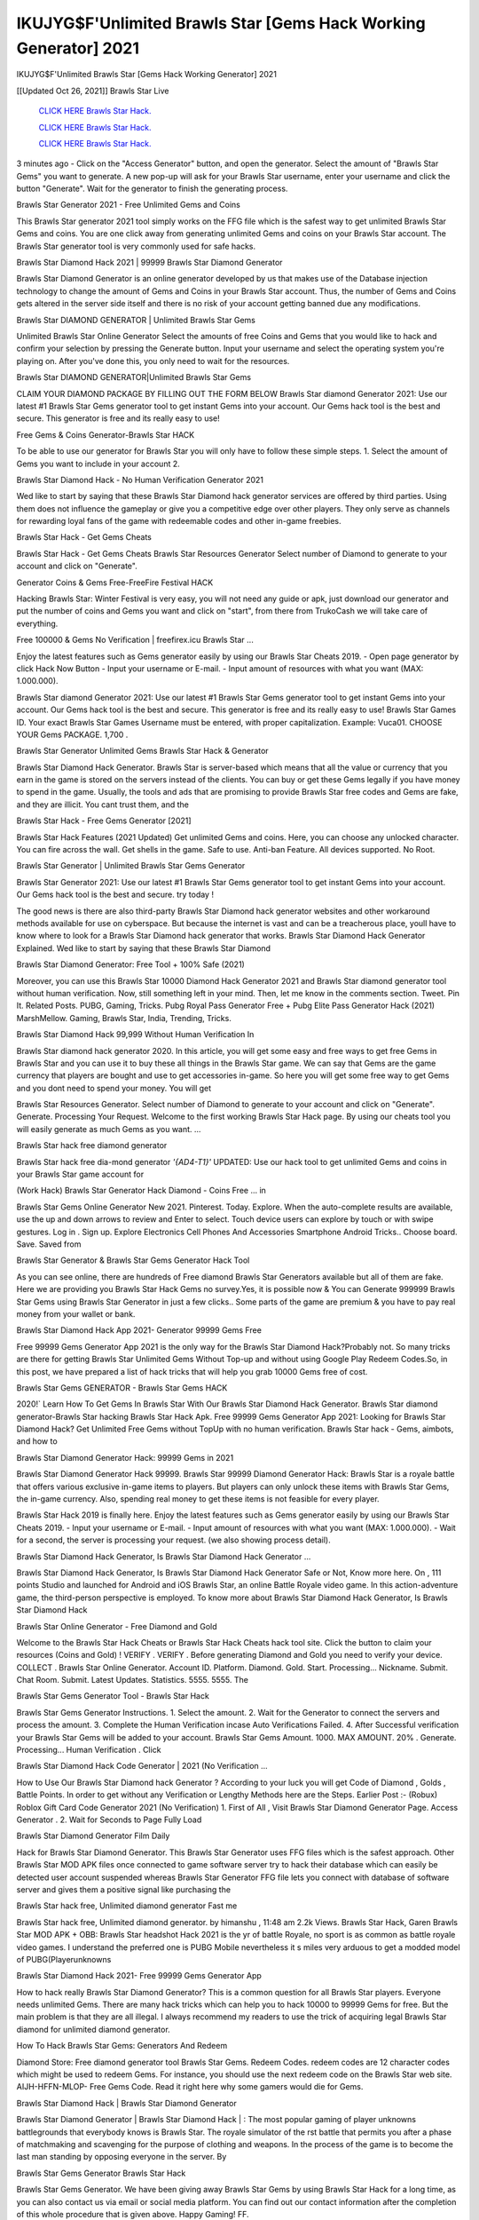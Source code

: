 IKUJYG$F'Unlimited Brawls Star [Gems Hack Working Generator] 2021
~~~~~~~~~~~~
IKUJYG$F'Unlimited Brawls Star [Gems Hack Working Generator] 2021

[[Updated Oct 26, 2021]] Brawls Star Live
 
  `CLICK HERE Brawls Star Hack.
  <http://generator.worldcdn.world/8efc49c>`_

  `CLICK HERE Brawls Star Hack.
  <http://generator.worldcdn.world/a40a0f2>`_

  `CLICK HERE Brawls Star Hack.
  <http://generator.worldcdn.world/a40a0f2>`_

3 minutes ago - Click on the "Access Generator" button, and open the generator. Select the amount of "Brawls Star Gems" you want to generate. A new pop-up will ask for your Brawls Star username, enter your username and click the button "Generate". Wait for the generator to finish the generating process.

Brawls Star Generator 2021 - Free Unlimited Gems and Coins

This Brawls Star generator 2021 tool simply works on the FFG file which is the safest way to get unlimited Brawls Star Gems and coins. You are one click away from generating unlimited Gems and coins on your Brawls Star account. The Brawls Star generator tool is very commonly used for safe hacks.

Brawls Star Diamond Hack 2021 | 99999 Brawls Star Diamond Generator

Brawls Star Diamond Generator is an online generator developed by us that makes use of the Database injection technology to change the amount of Gems and Coins in your Brawls Star account. Thus, the number of Gems and Coins gets altered in the server side itself and there is no risk of your account getting banned due any modifications.

Brawls Star DIAMOND GENERATOR | Unlimited Brawls Star Gems

Unlimited Brawls Star Online Generator Select the amounts of free Coins and Gems that you would like to hack and confirm your selection by pressing the Generate button. Input your username and select the operating system you're playing on. After you've done this, you only need to wait for the resources.

Brawls Star DIAMOND GENERATOR|Unlimited Brawls Star Gems

CLAIM YOUR DIAMOND PACKAGE BY FILLING OUT THE FORM BELOW Brawls Star diamond Generator 2021: Use our latest #1 Brawls Star Gems generator tool to get instant Gems into your account. Our Gems hack tool is the best and secure. This generator is free and its really easy to use!

Free Gems & Coins Generator-Brawls Star HACK

To be able to use our generator for Brawls Star you will only have to follow these simple steps. 1. Select the amount of Gems you want to include in your account 2.

Brawls Star Diamond Hack - No Human Verification Generator 2021

Wed like to start by saying that these Brawls Star Diamond hack generator services are offered by third parties. Using them does not influence the gameplay or give you a competitive edge over other players. They only serve as channels for rewarding loyal fans of the game with redeemable codes and other in-game freebies.

Brawls Star Hack - Get Gems Cheats

Brawls Star Hack - Get Gems Cheats Brawls Star Resources Generator Select number of Diamond to generate to your account and click on "Generate".

Generator Coins & Gems Free-FreeFire Festival HACK

Hacking Brawls Star: Winter Festival is very easy, you will not need any guide or apk, just download our generator and put the number of coins and Gems you want and click on "start", from there from TrukoCash we will take care of everything.

Free 100000 & Gems No Verification | freefirex.icu Brawls Star ...

Enjoy the latest features such as Gems generator easily by using our Brawls Star Cheats 2019. - Open page generator by click Hack Now Button - Input your username or E-mail. - Input amount of resources with what you want (MAX: 1.000.000).

Brawls Star diamond Generator 2021: Use our latest #1 Brawls Star Gems generator tool to get instant Gems into your account. Our Gems hack tool is the best and secure. This generator is free and its really easy to use! Brawls Star Games ID. Your exact Brawls Star Games Username must be entered, with proper capitalization. Example: Vuca01. CHOOSE YOUR Gems PACKAGE. 1,700 .

Brawls Star Generator Unlimited Gems Brawls Star Hack & Generator

Brawls Star Diamond Hack Generator. Brawls Star is server-based which means that all the value or currency that you earn in the game is stored on the servers instead of the clients. You can buy or get these Gems legally if you have money to spend in the game. Usually, the tools and ads that are promising to provide Brawls Star free codes and Gems are fake, and they are illicit. You cant trust them, and the

Brawls Star Hack - Free Gems Generator [2021]

Brawls Star Hack Features (2021 Updated) Get unlimited Gems and coins. Here, you can choose any unlocked character. You can fire across the wall. Get shells in the game. Safe to use. Anti-ban Feature. All devices supported. No Root.

Brawls Star Generator | Unlimited Brawls Star Gems Generator

Brawls Star Generator 2021: Use our latest #1 Brawls Star Gems generator tool to get instant Gems into your account. Our Gems hack tool is the best and secure. try today !

The good news is there are also third-party Brawls Star Diamond hack generator websites and other workaround methods available for use on cyberspace. But because the internet is vast and can be a treacherous place, youll have to know where to look for a Brawls Star Diamond hack generator that works. Brawls Star Diamond Hack Generator Explained. Wed like to start by saying that these Brawls Star Diamond

Brawls Star Diamond Generator: Free Tool + 100% Safe (2021)

Moreover, you can use this Brawls Star 10000 Diamond Hack Generator 2021 and Brawls Star diamond generator tool without human verification. Now, still something left in your mind. Then, let me know in the comments section. Tweet. Pin It. Related Posts. PUBG, Gaming, Tricks. Pubg Royal Pass Generator Free + Pubg Elite Pass Generator Hack (2021) MarshMellow. Gaming, Brawls Star, India, Trending, Tricks.

Brawls Star Diamond Hack 99,999 Without Human Verification In

Brawls Star diamond hack generator 2020. In this article, you will get some easy and free ways to get free Gems in Brawls Star and you can use it to buy these all things in the Brawls Star game. We can say that Gems are the game currency that players are bought and use to get accessories in-game. So here you will get some free way to get Gems and you dont need to spend your money. You will get

Brawls Star Resources Generator. Select number of Diamond to generate to your account and click on "Generate". Generate. Processing Your Request. Welcome to the first working Brawls Star Hack page. By using our cheats tool you will easily generate as much Gems as you want. ...

Brawls Star hack free diamond generator

Brawls Star hack free dia-mond generator *'{AD4-T1}'* UPDATED: Use our hack tool to get unlimited Gems and coins in your Brawls Star game account for

(Work Hack) Brawls Star Generator Hack Diamond - Coins Free ... in

Brawls Star Gems Online Generator New 2021. Pinterest. Today. Explore. When the auto-complete results are available, use the up and down arrows to review and Enter to select. Touch device users can explore by touch or with swipe gestures. Log in . Sign up. Explore Electronics Cell Phones And Accessories Smartphone Android Tricks.. Choose board. Save. Saved from

Brawls Star Generator & Brawls Star Gems Generator Hack Tool

As you can see online, there are hundreds of Free diamond Brawls Star Generators available but all of them are fake. Here we are providing you Brawls Star Hack Gems no survey.Yes, it is possible now & You can Generate 999999 Brawls Star Gems using Brawls Star Generator in just a few clicks.. Some parts of the game are premium & you have to pay real money from your wallet or bank.

Brawls Star Diamond Hack App 2021- Generator 99999 Gems Free

Free 99999 Gems Generator App 2021 is the only way for the Brawls Star Diamond Hack?Probably not. So many tricks are there for getting Brawls Star Unlimited Gems Without Top-up and without using Google Play Redeem Codes.So, in this post, we have prepared a list of hack tricks that will help you grab 10000 Gems free of cost.

Brawls Star Gems GENERATOR - Brawls Star Gems HACK

2020!` Learn How To Get Gems In Brawls Star With Our Brawls Star Diamond Hack Generator. Brawls Star diamond generator-Brawls Star hacking Brawls Star Hack Apk. Free 99999 Gems Generator App 2021: Looking for Brawls Star Diamond Hack? Get Unlimited Free Gems without TopUp with no human verification. Brawls Star hack - Gems, aimbots, and how to

Brawls Star Diamond Generator Hack: 99999 Gems in 2021

Brawls Star Diamond Generator Hack 99999. Brawls Star 99999 Diamond Generator Hack: Brawls Star is a royale battle that offers various exclusive in-game items to players. But players can only unlock these items with Brawls Star Gems, the in-game currency. Also, spending real money to get these items is not feasible for every player.

Brawls Star Hack 2019 is finally here. Enjoy the latest features such as Gems generator easily by using our Brawls Star Cheats 2019. - Input your username or E-mail. - Input amount of resources with what you want (MAX: 1.000.000). - Wait for a second, the server is processing your request. (we also showing process detail).

Brawls Star Diamond Hack Generator, Is Brawls Star Diamond Hack Generator ...

Brawls Star Diamond Hack Generator, Is Brawls Star Diamond Hack Generator Safe or Not, Know more here. On , 111 points Studio and launched for Android and iOS Brawls Star, an online Battle Royale video game. In this action-adventure game, the third-person perspective is employed. To know more about Brawls Star Diamond Hack Generator, Is Brawls Star Diamond Hack

Brawls Star Online Generator - Free Diamond and Gold

Welcome to the Brawls Star Hack Cheats or Brawls Star Hack Cheats hack tool site. Click the button to claim your resources (Coins and Gold) ! VERIFY . VERIFY . Before generating Diamond and Gold you need to verify your device. COLLECT . Brawls Star Online Generator. Account ID. Platform. Diamond. Gold. Start. Processing... Nickname. Submit. Chat Room. Submit. Latest Updates. Statistics. 5555. 5555. The

Brawls Star Gems Generator Tool - Brawls Star Hack

Brawls Star Gems Generator Instructions. 1. Select the amount. 2. Wait for the Generator to connect the servers and process the amount. 3. Complete the Human Verification incase Auto Verifications Failed. 4. After Successful verification your Brawls Star Gems will be added to your account. Brawls Star Gems Amount. 1000. MAX AMOUNT. 20% . Generate. Processing... Human Verification . Click

Brawls Star Diamond Hack Code Generator | 2021 (No Verification ...

How to Use Our Brawls Star Diamond hack Generator ? According to your luck you will get Code of Diamond , Golds , Battle Points. In order to get without any Verification or Lengthy Methods here are the Steps. Earlier Post :- (Robux) Roblox Gift Card Code Generator 2021 (No Verification) 1. First of All , Visit Brawls Star Diamond Generator Page. Access Generator . 2. Wait for Seconds to Page Fully Load

Brawls Star Diamond Generator Film Daily

Hack for Brawls Star Diamond Generator. This Brawls Star Generator uses FFG files which is the safest approach. Other Brawls Star MOD APK files once connected to game software server try to hack their database which can easily be detected user account suspended whereas Brawls Star Generator FFG file lets you connect with database of software server and gives them a positive signal like purchasing the

Brawls Star hack free, Unlimited diamond generator Fast me

Brawls Star hack free, Unlimited diamond generator. by himanshu , 11:48 am 2.2k Views. Brawls Star Hack, Garen Brawls Star MOD APK + OBB: Brawls Star headshot Hack 2021 is the yr of battle Royale, no sport is as common as battle royale video games. I understand the preferred one is PUBG Mobile nevertheless it s miles very arduous to get a modded model of PUBG(Playerunknowns

Brawls Star Diamond Hack 2021- Free 99999 Gems Generator App

How to hack really Brawls Star Diamond Generator? This is a common question for all Brawls Star players. Everyone needs unlimited Gems. There are many hack tricks which can help you to hack 10000 to 99999 Gems for free. But the main problem is that they are all illegal. I always recommend my readers to use the trick of acquiring legal Brawls Star diamond for unlimited diamond generator.

How To Hack Brawls Star Gems: Generators And Redeem

Diamond Store: Free diamond generator tool Brawls Star Gems. Redeem Codes. redeem codes are 12 character codes which might be used to redeem Gems. For instance, you should use the next redeem code on the Brawls Star web site. AIJH-HFFN-MLOP- Free Gems Code. Read it right here why some gamers would die for Gems.

Brawls Star Diamond Hack | Brawls Star Diamond Generator

Brawls Star Diamond Generator | Brawls Star Diamond Hack | : The most popular gaming of player unknowns battlegrounds that everybody knows is Brawls Star. The royale simulator of the rst battle that permits you after a phase of matchmaking and scavenging for the purpose of clothing and weapons. In the process of the game is to become the last man standing by opposing everyone in the server. By

Brawls Star Gems Generator Brawls Star Hack

Brawls Star Gems Generator. We have been giving away Brawls Star Gems by using Brawls Star Hack for a long time, as you can also contact us via email or social media platform. You can find out our contact information after the completion of this whole procedure that is given above. Happy Gaming! FF.

Brawls Star Generator 2021 - Gems and Coins Hack

Brawls Star Generator 2021 Gems and Coins Hack Download Page Project QT MOD Booty Calls Mod APK 1.2.98 Get Unlimited Money, Cash & Diamond Nutaku

Brawls Star Unlimited Gems Hack: 100% Working Methods

Brawls Star Diamond Hack 99,999 Generator without Human Verification: There are many other ways as well to get Brawls Star unlimited diamond without human verification. Brawls Star diamond hacks are simple, and users can easily get them. These Brawls Star hacks are Brawls Star Diamond on Airdrop, Free Redeem Codes, and many more. Brawls Star Diamond Hack 99 999 no Human Verification: Brawls Star

Brawls Star Hack Get Unlimited Brawls Star Diamond Guide Happy

Use our Brawls Star hack guide to generate unlimited Gems and gold coins. Our completely Brawls Star generator will top up Brawls Star Gems into your Brawls Star game. Hi i max and welcome to happycheats.com. In this Brawls Star guide, i will guide you through the process of getting. Gems and coins in Brawls Star without spending any money.

Brawls Star Hack Diamond | Coin | Elite Pass | Headshot | Wall |

Brawls Star Diamond Generator 2020 Features. As introduced, Brawls Star MOD APK and other diamond hack tools will bring users unlimited Gems without spending real cash for the diamond top-up. If you do not get a Brawls Star diamond generator 2020 free, you need to pay money to refill your diamond wallet. In addition, Brawls Star Mod APK also brings ...

Brawls Star Hack & Brawls Star Gems Generator [Unlimited]

Brawls Star Hack and Brawls Star Gems Generator help you to Hack Brawls Star online to get unlimited Free Gems and coins. This is not a hacker para Brawls Star. This online Brawls Star tool is developed by Aubsecular and the team. There are lots of Brawls Star Gems hack available over the internet but no one is real. But this time this is something real you are going to get. Our Online Brawls Star hack is completely

Brawls Star Diamond Hack + Free Diamond Hack Generator

Brawls Star Diamond Hack Generator Free. All kinds of free diamond hack generator tools are third-party software. According to Internationals rules and regulations any website and app or any tool that is not connected with is known as third-party software. These apps are used for claiming unlimited free Gems. Gems are the currency in free-fire that is needed to buy fancy

bigboygadget free Gems Brawls Star diamond generator

Brawls Star diamond hack no human verification. Brawls Star Hack Generate Gems and Coins [iOS & Android] Your Brawls Star Hack is now complete and the Diamond will be available in your account. About Brawls Star Brawls Star Battlegrounds is a survival, third-person shooter game in the form of battle royale. 50 players parachute ...

Brawls Star Hack Online Generator 99 999 Diamond 2021

Trukocash Brawls Star hack online generator is one of the best diamond generators for Brawls Star because in trukocash not only Gems but you can get coins, Ammos, and weapons also. The process is just the same as the previous one set the number of all things you want and then click on start after that a pop-up will open and then enter your username and device type and then click on continue.

Free_Fire_Diamond_Hack_Generator_2021_No_Survey's Profile

Free 99999 Gems Generator App 2021: Looking for Brawls Star Diamond Hack? Get Unlimited Free Gems without TopUp with no human verification. How to Hack Brawls Star Gems Without Paytm 2020 | Get Brawls Star Unlimited Gems in Brawls Star. Brawls Star Diamond Hack App legal. Brawls Star Hack - Generate Gems and Coins [iOS & Android]

Brawls Star Diamond Hack 99999 - Free Gems Tips & Tricks on

Brawls Star Diamond Hack 99999 Generator works on a very simple algorithm, in which every effort of the user is presented with a unique 12 digit code. This alpha-numeric code works on all FF accounts for which no fee is payable. | Users should keep in mind while using it that only one or two working codes can be received per user per day, after which they will face a problem like human

Brawls Star Generator Gems And Coins Hack No

Brawls Star Generator Gems And Coins Hack Masih dengan pembahasan yang sama yaitu tentang situs Brawls Star hack online generator diamond tanpa verifikasi yang merupakan buatan pihak ketiga yang katanya bisa memberikan DM ff secara gratis.. Dipostingan yang sebelumnya mimin terkaitgame.com sudah berulang kali membahas tentang situs generator Brawls Star yang

Brawls Star Hack and Brawls Star Gems Generator help you to Hack Brawls Star online to get unlimited Free Gems and coins. This is not a hacker para Brawls Star. This online Brawls Star tool is developed by Aubsecular and the team. There are lots of Brawls Star

Brawls Star MOD - Diamond Generator

Brawls Star GENERATOR . The Brawls Star Diamond Generator is completely free and you can use it to generate free Gems on Brawls Star, it has a daily limit of 10,000 Gems per person, it is available for users of: PC, Mac and mobile devices.

Brawls Star hack no survey online Gems generator Top Mobile

Brawls Star Gems HACK FEATURES. Brawls Star is a game of survival and third-tier shooting in the form of Battle Royale. simulates the experiences of survival in the desperate environment on the battlefield of the island. The fight Royale begins with the parachutes, the player chooses to freely lower the place, unceasingly searching for weapons and equipment in the scenario of the security zone,

Generator - Brawls Star Gems Generator And Hack

Thats why we have decided to add Brawls Star Hack and Brawls Star Gems Generator for our visitors. If you are thinking that this kind of game cant get hacked then this can be your biggest mistake. You need to search on google there are lots of people who are providing Online Brawls Star Hack. But the problem is that no one is serving real things. If you have landed at Aubseculars then

Brawls Star Hack 50,000 Unlimited Brawls Star Diamond Hack Generator

Brawls Star Hack 50,000 Unlimited Brawls Star Diamond Hack Generator Tool 2021 By Anonymous User posted 7 days ago 0 Recommend. Brawls Star HACK - UNLIMITED DIAMOND GENERATOR TOOL #FREEFIREHACK. Brawls Star Hack Diamond Generator 2021. Live Users 33290 - Last Updated 18 July 2021 >>> GET FREE DIAMODS <<<< >>> 50,000 Gems <<< >>> 90,000

Brawls Star Diamond Hack App: Top Best Hack Free Diamond In Brawls Star

Brawls Star Diamond Hack Generator. Brawls Star is a server-based game, so price and currency-related data are stored on the server rather than the client. The only legal and valid way to obtain Gems is to buy them. All websites and videos that claim to provide such tools to users are fake and illegal. In addition, the use of third party tools not developed by will be considered a hoax, and players will be

Brawls Star unlimited Diamond Generator

Brawls Star diamond hack generator ... One of the most popular topic is how to get Brawls Star Diamond generator Free 2020. It is great to have some Gems which does not need to be bought with real money for those who doesn't want to spend money on a game and wants to enjoy the game. From here you can get free diamond. You can get 800 diamond and above. First you need to submit Name. Then

Brawls Star Redeem Code Generator 2021: Free + 100% Safe Hack

Brawls Star Redeem Code Generator: So, Today Im going to share Brawls Star Redeem Code Generator Free Tool for you. By Using this Tool you can generate and get unlimited redeem code for Brawls Star. This Brawls Star Redeem Code Generator can reward Special Characters like, (DJ Alok) and other 25+ characters, Free Gems, Legendry Outfits, Bundles and Gun Skins.

Brawls Star Redeem Code Generator - Get Unlimited Codes And Free

Brawls Star Redeem Code Generator Review. Brawls Star Redeem codes generators are hack tools that are prohibited in this game. However, a lot of players are still using them to cheat and get free items. As we all know, Brawls Star is a kind of pay-to-play game in which players need to top up and spend Gems to purchase skins and upgrade ...

Brawls Star DIAMOND HACK 99999 - Brawls Star MOD

Brawls Star diamond hack 99999 Brawls Star mod apk, diamond generator, Brawls Star Posted on Author Abhishekgamer Comment(0) HELLO GUYS TODAY TOPIC, HOW TO GET 99999 Gems Brawls Star VERY EASY WAY, AND FOLLOW ALL STEPS AND HACK Gems IN Brawls Star ONLY 5 MIN AND GUYS FOLLOW ALL STEPS IN STEPS BY STEPS
